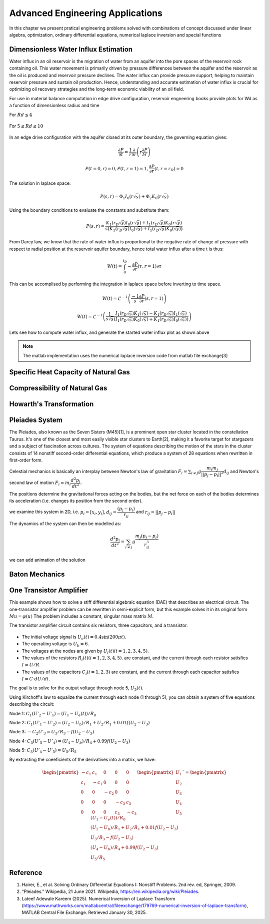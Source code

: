 Advanced Engineering Applications
=================================

In this chapter we present pratical engineering problems solved with combinations of concept discussed under linear algebra, optimization, ordinary differential equations, numerical laplace inversion and special functions

Dimensionless Water Influx Estimation
-------------------------------------
Water influx in an oil reservoir is the migration of water from an aquifer into the pore spaces of the reservoir rock containing oil.  This water movement is primarily driven by pressure differences between the aquifer and the reservoir as the oil is produced and reservoir pressure declines.  The water influx can provide pressure support, helping to maintain reservoir pressure and sustain oil production. Hence, understanding and accurate estimation of water influx is crucial for optimizing oil recovery strategies and the long-term economic viability of an oil field.

For use in material balance computation in edge drive configuration, reservoir engneering books provide plots for Wd as a function of dimensionless radius and time

For :math:`Rd \leq 4`

.. figure:: images/Water-Influx-from-Craft-and-Hawkins_4dn.png
         :align: center
         :alt: Water-Influx-from-Craft-and-Hawkins_4dn.png

For :math:`5 \leq Rd \leq 10`

.. figure:: images/Water-Influx-from-Craft-and-Hawkins_5up.png
         :align: center
         :alt: Water-Influx-from-Craft-and-Hawkins_5up.png

In an edge drive configuration with the aquifer closed at its outer boundary, the governing equation gives:

.. math:: 
   \cfrac{\partial P}{\partial t} = \cfrac{1}{r}\cfrac{\partial}{\partial r}\left(r \cfrac{\partial P}{\partial r} \right)

.. math:: 
   P(t = 0, r) = 0, P(t, r = 1) = 1, \cfrac{\partial P}{\partial r}(t, r = r_D) = 0

The solution in laplace space:

.. math:: 
   P(s, r) = \Phi_1 I_0(r\sqrt{s}) + \Phi_2 K_0(r\sqrt{s})

Using the boundary conditions to evaluate the constants and substitute them:

.. math:: 
   P(s, r) = \cfrac{K_1(r_D\sqrt{s}) I_0(r\sqrt{s}) + I_1(r_D\sqrt{s}) K_0(r\sqrt{s})}{s(K_1(r_D\sqrt{s}) I_0(\sqrt{s}) + I_1(r_D\sqrt{s}) K_0(\sqrt{s}))}

From Darcy law, we know that the rate of water influx is proportional to the negative rate of change of pressure with respect to radial position at the reservoir aquifer boundary, hence total water influx after a time t is thus:

.. math:: 
   W(t) = \int_{0}^{t_D} -\cfrac{\partial P}{\partial r} (\tau, r = 1) \partial \tau

This can be accomplised by performing the integration in laplace space before inverting to time space. 

.. math:: 
   W(t) = \mathcal{L}^{-1}\left(\frac{-1}{s} \cfrac{\partial P}{\partial r} (s, r = 1) \right)

.. math:: 
   W(t) = \mathcal{L}^{-1}\left(\frac{1}{s\sqrt{s}} \cfrac{I_1(r_D\sqrt{s}) K_1(\sqrt{s}) - K_1(r_D\sqrt{s}) I_1(\sqrt{s})}{(I_1(r_D\sqrt{s}) K_0(\sqrt{s}) + K_1(r_D\sqrt{s}) I_0(\sqrt{s}))} \right)


Lets see how to compute water influx, and generate the started water influx plot as shown above

.. note::
   The matlab implementation uses the numerical laplace inversion code from matlab file exchange[3]


.. tabs::

   .. tab:: CCL-Math
      CCL-Math Implementation

      .. code-block:: C#
         
         // import libraries
         using CypherCrescent.MathematicsLibrary;
         using static MathsChart.Chart;

         // expose the numerical laplace transform
         double niLaplace(Func<double, double> Lapfun, double t) 
            => Transform.InverseLaplaceGavSteh(Lapfun, t);
         
         // expose special functions
         double J(int n, double x) => SpecialFunctions.BesselJ(n, x);
         double Y(int n, double x) => SpecialFunctions.BesselY(n, x);
         double I(int n, double x) => SpecialFunctions.BesselI(n, x);
         double K(int n, double x) => SpecialFunctions.BesselK(n, x);

         // define Wd function in time space. 
         double EdgeClosedBoundaryRadial_Wd(double tD, double rD)
         {
             // define the embedded laplace space solution
             Func<double, double> lapW = new(s =>
             {
                 double sqrts, sqrts3, rDsqrts, Num, Den;
                 sqrts = Sqrt(s); sqrts3 = s * sqrts; rDsqrts = rD * sqrts;
                 Num = I(1, rDsqrts) * K(1, sqrts) - K(1, rDsqrts) * I(1, sqrts);
                 Den = I(1, rDsqrts) * K(0, sqrts) + K(1, rDsqrts) * I(0, sqrts);
                 if (double.IsInfinity(Num) || double.IsInfinity(Den))
                     return 1 / sqrts3;
                 else
                     return Num / (sqrts3 * Den);
             });
             return tD == 0 || rD == 1 ? 0 : niLaplace(lapW, tD);
         }
        
         // define the time and radial mesh
         int[] Rd = [2, 4, 6, 8, 10];
         ColVec Td = ColVec.Logspace(-2, 4), Wd;
         
         // compute the water influx and plot
         var plt = new ChartHandle();
         foreach (int rD in Rd)
         {
             Wd = Td.Select(tD => EdgeClosedBoundaryRadial_Wd(tD, rD)).ToList();
             plt.AddSemiLogx(Td, Wd, linewidth: 2);
         }
         plt.XLabel = "tD";
         plt.YLabel = "WD";
         plt.Legend = new()
         {
             labels = ["rD = 2", "rD = 4", "rD = 6", "rD = 8", "rD = 10"],
             alignment = "upperleft"
         };
         plt.Title = "Dimensionless Water Influx";
         plt.SaveFig("Dimensionless-Water-Influx-CCL-Math.png");
         

      .. figure:: images/Dimensionless-Water-Influx-CCL-Math-4dn.png
         :align: center
         :alt: Dimensionless-Water-Influx-CCL-Math-4dn.png


      .. figure:: images/Dimensionless-Water-Influx-CCL-Math-5up.png
         :align: center
         :alt: Dimensionless-Water-Influx-CCL-Math-5up.png

   .. tab:: Python

      Python Implementation

      .. code-block:: python

      


   .. tab:: Matlab

      Matlab Implementation

      .. code-block:: matlab
         
         % define time and radial mesh
         Rd = [2, 4, 6, 8, 10];
         Td = logspace(-2, 4);

         % compute the water influx and plot them for reach rD
         for rD = Rd 
            Wd = arrayfun(@(tD) EdgeClosedBoundaryRadial_Wd(tD, rD), Td);
            semilogx(Td, Wd, linewidth = 2); hold on;
         end
         grid on;
         xlabel("tD");
         ylabel("WD");
         legend("rD = 2", "rD = 4", "rD = 6", "rD = 8", "rD = 10", location = "northwest")
            
         title("Dimensionless Water Influx");
         saveas(gcf, "Dimensionless-Water-Influx-Matlab.png");
            
         % define the solution in laplace space
         function ws = lapW(s, rD)
            sqrts = sqrt(s); sqrts3 = s * sqrts; rDsqrts = rD * sqrts;
            Num = besseli(1, rDsqrts) * besselk(1, sqrts) - besselk(1, rDsqrts) * besseli(1, sqrts);
            Den = besseli(1, rDsqrts) * besselk(0, sqrts) + besselk(1, rDsqrts) * besseli(0, sqrts);
            if (isinf(Num) || isinf(Den))
               ws = 1 / sqrts3;
            else
               ws = Num / (sqrts3 * Den);
            end
         end
         
         % define the solution in time space 
         function wt = EdgeClosedBoundaryRadial_Wd(tD, rD)
            if(tD == 0 || rD == 1)
               wt =  0;
            else
               wt = niLaplace(@(s)lapW(s, rD), tD);
            end
         end

      .. figure:: images/Dimensionless-Water-Influx-Matlab-4dn.png
         :align: center
         :alt: Dimensionless-Water-Influx-Matlab-4dn.png


      .. figure:: images/Dimensionless-Water-Influx-Matlab-5up.png
         :align: center
         :alt: Dimensionless-Water-Influx-Matlab-5up.png



Specific Heat Capacity of Natural Gas
-------------------------------------

Compressibility of Natural Gas
------------------------------

Howarth's Transformation
------------------------

Pleiades System
---------------
The Pleiades, also known as the Seven Sisters (M45)[1], is a prominent open star cluster located in the constellation Taurus. It's one of the closest and most easily visible star clusters to Earth[2], making it a favorite target for stargazers and a subject of fascination across cultures. The system of equations describing the motion of the stars in the cluster consists of 14 nonstiff second-order differential equations, which produce a system of 28 equations when rewritten in first-order form.

Celestial mechanics is basically an interplay between Newton's law of gravitation :math:`F_i = \sum_{i \neq j} g \cfrac{m_i m_j}{||p_j - p_i||^2}d_{ij}` and Newton's second law of motion :math:`F_i = m_i\cfrac{d^2p_i}{dt^2}`. 

The positions determine the gravitational forces acting on the bodies, but the net force on each of the bodies determines its acceleration (i.e. changes its position from the second order).

we examine this system in 2D, i.e. :math:`p_i = [x_i, y_i]`,  :math:`d_{ij} = \cfrac{(p_j - p_i)}{r_{ij}}` and :math:`r_{ij} = ||p_j - p_i||`

The dynamics of the system can then be modelled as:

 .. math:: \cfrac{d^2p_i}{dt^2} = \sum_{i \neq j} g \cfrac{m_j(p_j - p_i)}{r_{ij}^3}

.. tabs::

   .. tab:: CCL-Math
      CCL-Math Implementation

      .. code-block:: C#
         
         // import libraries
         using CypherCrescent.MathematicsLibrary;
         using static MathsChart.Chart;

         // define masses
         double[] m = [1, 2, 3, 4, 5, 6, 7];

         // define function
         ColVec pleiades(double t, ColVec q)
         {
             double[] dqdt = new double[28];
             double x1, x2, y1, y2, dx, dy, r3;
             for (int i = 0; i < 7; i++)
             {
                 // x- velocity of star i
                 dqdt[i + 0] = q[i + 14];
                 // y- velocity of star j
                 dqdt[i + 7] = q[i + 21]; 
                 x1 = q[i]; y1 = q[i + 7];
                 for (int j = 0; j < 7; j++)
                 {
                     x2 = q[j]; y2 = q[j + 7];
                     if (j != i)// The star does not attract itself
                     {
                         dx = x2 - x1; dy = y2 - y1;
                         r3 = Pow(dx * dx + dy * dy, 1.5);
                         //impact of star j on x-acceleration of star i 
                         dqdt[i + 14] += m[j] * dx / r3;
                         //impact of star j on y-acceleration of star i 
                         dqdt[i + 21] += m[j] * dy / r3;
                     }
                 }
             }
             return dqdt;
         }
        
         double[] init = [3, 3,-1, -3, 2, -2, 2, 
                          3, -3, 2, 0, 0, -4, 4,
                          0, 0, 0, 0, 0, 1.75, -1.5,
                          0, 0, 0, -1.25, 1, 0, 0];
        
         Indexer I = new(0, 7), J = I + 7;
         double[] tspan = [..ColVec.Linspace(1, 15, 200)];
         var opts = new Ode.Set() {AbsTol = 1e-15, RelTol = 1e-13};
        
         Ode.Result result89 = Ode.Ode89(pleiades, 
             init, tspan, opts);
         var plt = Plot(result89.Y["", I], result89.Y["", J], "--");
         plt.Title = "Position of Pleiades Stars, Solved by ODE89";
         plt.XLabel = "X Position";
         plt.YLabel = "y Position";
         plt.SaveFig("Position-of-Pleiades-Stars-CCL-Math-Ode89.png");
        

      .. figure:: images/Position-of-Pleiades-Stars-CCL-Math-Ode89.png
         :align: center
         :alt: Position-of-Pleiades-Stars-CCL-Math-Ode89.png

   .. tab:: Python

      Python Implementation

      .. code-block:: python

      


   .. tab:: Matlab

      Matlab Implementation

      .. code-block:: matlab

         % define the function handle
         dqdt = @(t, q) pleiades(t,q);

         % set initial condition
         q0 = [3 3 -1 -3 2 -2 2 ...
               3 -3 2 0 0 -4 4 ...
               0 0 0 0 0 1.75 -1.5 ...
               0 0 0 -1.25 1 0 0]';
         
         % set time span
         t_span = linspace(1,15,200);
         
         % call the solver
         opts = odeset("RelTol",1e-13,"AbsTol",1e-15);
         [t, q89] = ode89(dqdt, t_span, q0, opts);
         
         % display the result
         plot(q89(:,1:7),q89(:,8:14),'--')
         title('Position of Pleiades Stars, Solved by ODE89')
         xlabel('X Position')
         ylabel('Y Position')
         saveas(gcf, 'Position-of-Pleiades-Stars-Matlab-ODE89', 'png')

         function dqdt = pleiades(t,q)
            x = q(1:7);
            y = q(8:14);
            xDist = (x - x.');
            yDist = (y - y.');
            r = (xDist.^2+yDist.^2).^(3/2);
            m = (1:7)';
            dqdt = [q(15:28);
                    sum(xDist.*m./r,1,'omitnan').';
                    sum(yDist.*m./r,1,'omitnan').'];
          end

      .. figure:: images/Position-of-Pleiades-Stars-Matlab-ODE89.png
         :align: center
         :alt: Position-of-Pleiades-Stars-Matlab-ODE89.png


we can add animation of the solution

.. tabs::

   .. tab:: CCL-Math
      CCL-Math Implementation

      .. code-block:: C#
         
         // import libraries
         using CypherCrescent.MathematicsLibrary;
         using static MathsChart.Chart;

         
         for (int i = 0; i < 200; i++)
         {
             plt = Plot(result89.Y["", I], result89.Y["", J], "--");
             for (int j = 0; j < 7; j++)
                 plt.AddScatter(result89.Y[i, j], 
                     result89.Y[i, j + 7], "fo", 20);
             plt.SaveFig("gif_"+i+".png", 700, 700);
         }
         Animation.Make(i=> Image.FromFile("gif_" + i + ".png"),
                 "Position-of-Pleiades-Stars-CCL-Math-Ode89.gif", 10, 200);
        

      .. figure:: images/Position-of-Pleiades-Stars-CCL-Math-Ode89.gif
         :align: center
         :alt: Position-of-Pleiades-Stars-CCL-Math-Ode89.gif

   .. tab:: Python

      Python Implementation

      .. code-block:: python

      


   .. tab:: Matlab

      Matlab Implementation

      .. code-block:: matlab

         % generate animation
         AnimateOrbits(t89,q89);

         function AnimateOrbits(t,q)
            sz = 15; clrs = 'rkbmcyg';
            for k = 1:length(t)
                plot(q(:,1:7),q(:,8:14),'--'); hold on
                xlim([-20 20]);  ylim([-10 10]);
                arrayfun(@(i) plot(q(k,i), q(k,i+7),'o','MarkerSize',sz,...
                         'MarkerFaceColor',clrs(i)), 1:7);
                hold off
                drawnow
                M(k) = getframe(gca);
                im{k} = frame2im(M(k));
            end
            
            filename = "orbits.gif";
            for idx = 1:length(im)
                [A,map] = rgb2ind(im{idx},256);
                if idx == 1
                    imwrite(A,map,filename,'gif','LoopCount',Inf,'DelayTime',0);
                else
                    imwrite(A,map,filename,'gif','WriteMode','append','DelayTime',0);
                end
            end
            close all
         end

      .. figure:: images/Position-of-Pleiades-Stars-Matlab-ODE89.gif
         :align: center
         :alt: Position-of-Pleiades-Stars-Matlab-ODE89.gif


Baton Mechanics
---------------

One Transistor Amplifier
------------------------
This example shows how to solve a stiff differential algebraic equation (DAE) that describes an electrical circuit. The one-transistor amplifier problem can be rewritten in semi-explicit form, but this example solves it in its original form :math:`Mu=\varphi(u)` The problem includes a constant, singular mass matrix :math:`M`.

The transistor amplifier circuit contains six resistors, three capacitors, and a transistor.

.. figure:: images/Transistor.png
         :align: center
         :alt: Transistor.png

- The initial voltage signal is :math:`U_e(t) = 0.4\sin(200\pi t)`.
- The operating voltage is :math:`U_b = 6`.
- The voltages at the nodes are given by :math:`U_i(t) (i = 1,2,3,4,5)`.
- The values of the resistors  :math:`R_i(t) (i = 1,2,3,4,5)`. are constant, and the current through each resistor satisfies :math:`I = U/R`.
- The values of the capacitors :math:`C_i (i = 1,2,3)` are constant, and the current through each capacitor satisfies :math:`I=C⋅dU/dt`.

The goal is to solve for the output voltage through node 5, :math:`U_5(t)`.

Using Kirchoff's law to equalize the current through each node (1 through 5), you can obtain a system of five equations describing the circuit:

Node 1: :math:`C_1(U'_2 - U'_1) = (U_1 - U_e(t))/R_0`

Node 2: :math:`C_1(U'_1 - U'_2) = (U_2 - U_b)/R_1 + U_2/R_1 + 0.01f(U_2 - U_3)`

Node 3: :math:`-C_2U'_3 = U_3/R_3 - f(U_2 - U_3)`

Node 4: :math:`C_3(U'_5 - U'_4) = (U_4 - U_b)/R_4 + 0.99f(U_2 - U_3)`

Node 5: :math:`C_3(U'_4 - U'_5) = U_5/R_5`


By extracting the coeeficients of the derivatives into a matrix, we have:

.. math::

   \begin{pmatrix}
   -c_{1}  &  c_{1} &    0   &    0   &   0    \\
    c_{1}  & -c_{1} &    0   &    0   &   0    \\
      0    &   0    & -c_{2} &    0   &   0    \\
      0    &   0    &    0   & -c_{3} &  c_{3} \\
      0    &   0    &    0   &  c_{3} & -c_{3}
   \end{pmatrix}
   \begin{pmatrix} U_1 \\  U_2 \\ U_3 \\ U_4 \\ U_5 \end{pmatrix}` = 
   \begin{pmatrix} 
        (U_1 - U_e(t))/R_0 \\  
        (U_2 - U_b)/R_1 + U_2/R_1 + 0.01f(U_2 - U_3) \\ 
        U_3/R_3 - f(U_2 - U_3) \\ 
        (U_4 - U_b)/R_4 + 0.99f(U_2 - U_3) \\ 
        U_5/R_5 
    \end{pmatrix}


.. tabs::

   .. tab:: CCL-Math
      CCL-Math Implementation

      .. code-block:: C#
         
         // import libraries
         using static System.Math;
         using CypherCrescent.MathematicsLibrary;
         using static MathsChart.Chart;

         double pi = PI, Ub = 6, R0 = 1000, R15 = 9000, alpha = 0.99,
         beta = 1e-6, Uf = 0.026, c1 = 1e-6, c2 = 2e-6, c3 = 3e-6;
         Matrix Mass(double t, ColVec y) =>
            new double[,] { {-c1,  c1,  0,   0,   0 },
                            { c1, -c1,  0,   0,   0 },
                            { 0,   0,  -c2,  0,   0 },
                            { 0,   0,   0,  -c3,  c3},
                            { 0,   0,   0,   c3, -c3} };
        
        ColVec dudt(double t, ColVec u)
        {
            double Ue = 0.4 * Sin(200 * pi * t),
                   f23 = beta * (Exp((u[1] - u[2]) / Uf) - 1);
            double[] du = [ -(Ue - u[0])/R0,
                          -(Ub/R15 - u[1]*2/R15 - (1-alpha)*f23),
                          -(f23 - u[2]/R15),
                          -((Ub - u[3])/R15 - alpha*f23),
                           u[4]/R15 ];
            return du;
        }
        double[] tspan = [0, 0.1];
        double[] y0 = [0, Ub / 2, Ub / 2, Ub, 0];
        
        Ode.Set options = new() { RelTol = 1e-3, MassType = Ode.MassType.Constant };
        
        var TY = Ode.Dae45(dudt, Mass, y0, tspan, options);
        ColVec X = TY.X, U5 = TY.Y["", 4];
        var plt = Scatter(X, 0.4 * Maths.Sin(200 * pi * X), "o");
        plt.AddPlot(X, U5, "--r");
        plt.Legend = new()
        {
            labels = ["Input", "Output"],
            alignment = "upperleft"
        };
        plt.XLabel = "Time t";
        plt.YLabel = "Solution y";
        plt.Title = "One Transistor Amplifier DAE Problem-DAE45";
        plt.SaveFig("One Transistor Amplifier DAE Problem-DAE45.png");
        plt.Show();
        

      .. figure:: images/One-Transistor-Amplifier-DAE-Problem-CCL-Math-DAE45.png
         :align: center
         :alt: One-Transistor-Amplifier-DAE-Problem-CCL-Math-DAE45.png
     

   .. tab:: Python

      Python Implementation

      .. code-block:: python

      


   .. tab:: Matlab

      Matlab Implementation

      .. code-block:: matlab

         % define the function handle
         Ub = 6; R0 = 1000; R15 = 9000; alpha = 0.99; beta = 1e-6; 
         Uf = 0.026; c1 = 1e-6; c2 = 2e-6; c3 = 3e-6;
         M = [-c1,  c1,   0,   0,   0
               c1, -c1,   0,   0,   0
                0,   0, -c2,   0,   0
                0,   0,   0, -c3,  c3
                0,   0,   0,  c3, -c3];
        
         Ue = @(t) 0.4 * sin(200 * pi * t);
         f23 = @(u) beta * (exp((u(2) - u(3)) / Uf) - 1);
         dudt = @(t, u)[-(Ue(t) - u(1))/R0
                        -(Ub/R15 - u(2)*2/R15 - (1-alpha)*f23(u))
                        -(f23(u) - u(3)/R15)
                        -((Ub - u(4))/R15 - alpha*f23(u))
                        u(5)/R15];
         % set initial condition
         u0 = [0, Ub / 2, Ub / 2, Ub, 0];
         
         % set time span
         t_span = [0, 0.1];
         
         % call the solver
         options = odeset(Mass = M);
         [t, u] = ode23t(dudt, t_span, u0, options);
         
         % display the result
         plot(t, Ue(t), 'bo', t, u(:,5), '.r');
         xlabel('t')
         ylabel('y')
         legend("Input Voltage U_e(t)","Output Voltage U_5(t)",Location="NorthWest");
         title("One Transistor Amplifier DAE Problem-Matlab-ODE23T");
         saveas(gcf, 'One-Transistor-Amplifier-DAE-Problem-Matlab-ODE23T', 'png')

      .. figure:: images/One-Transistor-Amplifier-DAE-Problem-Matlab-ODE23T.png
         :align: center
         :alt: One-Transistor-Amplifier-DAE-Problem-Matlab-ODE23T.png



Reference
---------

1. Hairer, E., et al. Solving Ordinary Differential Equations I: Nonstiff Problems. 2nd rev. ed, Springer, 2009.

2. “Pleiades.” Wikipedia, 21 June 2021. Wikipedia, https://en.wikipedia.org/wiki/Pleiades.

3. Lateef Adewale Kareem (2025). Numerical Inversion of Laplace Transform (https://www.mathworks.com/matlabcentral/fileexchange/179769-numerical-inversion-of-laplace-transform), MATLAB Central File Exchange. Retrieved January 30, 2025.